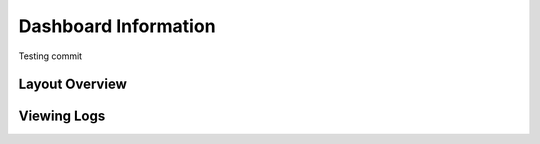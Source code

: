 Dashboard Information
=======================================
Testing commit


Layout Overview
-------------------------------



Viewing Logs
-------------------------------

